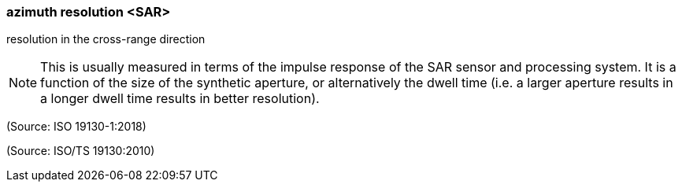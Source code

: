=== azimuth resolution <SAR>

resolution in the cross-range direction

NOTE: This is usually measured in terms of the impulse response of the SAR sensor and processing system. It is a function of the size of the synthetic aperture, or alternatively the dwell time (i.e. a larger aperture results in a longer dwell time results in better resolution).

(Source: ISO 19130-1:2018)

(Source: ISO/TS 19130:2010)

